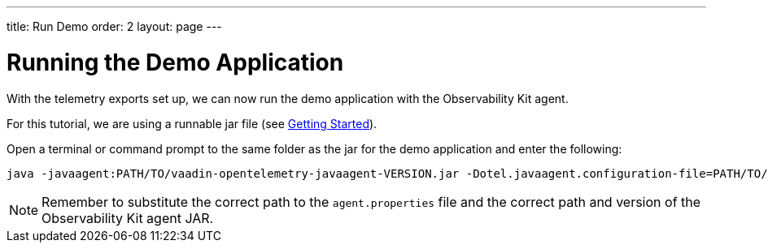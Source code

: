 ---
title: Run Demo
order: 2
layout: page
---

= Running the Demo Application

With the telemetry exports set up, we can now run the demo application with the Observability Kit agent.

For this tutorial, we are using a runnable jar file (see <<getting-started#,Getting Started>>).

Open a terminal or command prompt to the same folder as the jar for the demo application and enter the following:

[source,Shell]
----
java -javaagent:PATH/TO/vaadin-opentelemetry-javaagent-VERSION.jar -Dotel.javaagent.configuration-file=PATH/TO/agent.properties -jar observability-demo.jar
----

[NOTE]
Remember to substitute the correct path to the `agent.properties` file and the correct path and version of the Observability Kit agent JAR.
